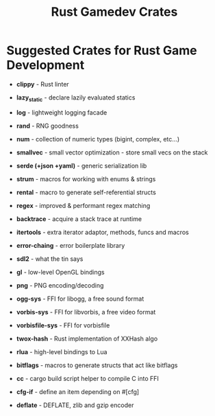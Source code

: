 #+TITLE: Rust Gamedev Crates

* Suggested Crates for Rust Game Development

- *clippy* - Rust linter

- *lazy_static* - declare lazily evaluated statics
- *log* - lightweight logging facade
- *rand* - RNG goodness
- *num* - collection of numeric types (bigint, complex, etc...)
- *smallvec* - small vector optimization - store small vecs on the stack
- *serde (+json +yaml)* - generic serialization lib
- *strum* - macros for working with enums & strings
- *rental* - macro to generate self-referential structs
- *regex* - improved & performant regex matching
- *backtrace* - acquire a stack trace at runtime
- *itertools* - extra iterator adaptor, methods, funcs and macros
- *error-chaing* - error boilerplate library
- *sdl2* - what the tin says
- *gl* - low-level OpenGL bindings
- *png* - PNG encoding/decoding
- *ogg-sys* - FFI for libogg, a free sound format
- *vorbis-sys* - FFI for libvorbis, a free video format
- *vorbisfile-sys* - FFI for vorbisfile
- *twox-hash* - Rust implementation of XXHash algo
- *rlua* - high-level bindings to Lua
- *bitflags* - macros to generate structs that act like bitflags
- *cc* - cargo build script helper to compile C into FFI
- *cfg-if* - define an item depending on #[cfg]
- *deflate* - DEFLATE, zlib and gzip encoder
